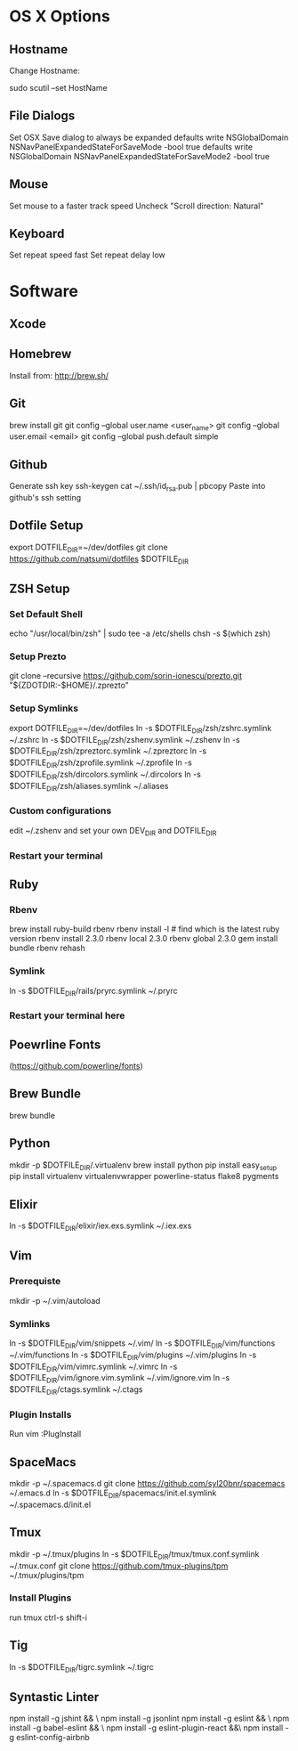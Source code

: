 * OS X Options
** Hostname
Change Hostname:

  sudo scutil --set HostName
** File Dialogs

Set OSX Save dialog to always be expanded
defaults write NSGlobalDomain NSNavPanelExpandedStateForSaveMode -bool true
defaults write NSGlobalDomain NSNavPanelExpandedStateForSaveMode2 -bool true

** Mouse
Set mouse to a faster track speed
Uncheck "Scroll direction: Natural"

** Keyboard
Set repeat speed fast
Set repeat delay low

* Software
** Xcode
** Homebrew
   Install from: http://brew.sh/
** Git
brew install git
git config --global user.name <user_name>
git config --global user.email <email>
git config --global push.default simple
** Github
Generate ssh key
ssh-keygen
cat ~/.ssh/id_rsa.pub | pbcopy
Paste into github's ssh setting

** Dotfile Setup
export DOTFILE_DIR=~/dev/dotfiles
git clone https://github.com/natsumi/dotfiles $DOTFILE_DIR
** ZSH Setup
*** Set Default Shell
echo "/usr/local/bin/zsh" | sudo tee -a /etc/shells
chsh -s $(which zsh)
*** Setup Prezto
git clone --recursive https://github.com/sorin-ionescu/prezto.git "${ZDOTDIR:-$HOME}/.zprezto"
*** Setup Symlinks
export DOTFILE_DIR=~/dev/dotfiles
ln -s $DOTFILE_DIR/zsh/zshrc.symlink ~/.zshrc
ln -s $DOTFILE_DIR/zsh/zshenv.symlink ~/.zshenv
ln -s $DOTFILE_DIR/zsh/zpreztorc.symlink ~/.zpreztorc
ln -s $DOTFILE_DIR/zsh/zprofile.symlink ~/.zprofile
ln -s $DOTFILE_DIR/zsh/dircolors.symlink ~/.dircolors
ln -s $DOTFILE_DIR/zsh/aliases.symlink ~/.aliases
*** Custom configurations
edit ~/.zshenv and set your own DEV_DIR and DOTFILE_DIR
*** Restart your terminal
** Ruby
*** Rbenv
brew install ruby-build rbenv
rbenv install -l # find which is the latest ruby version
rbenv install 2.3.0
rbenv local 2.3.0
rbenv global 2.3.0
gem install bundle
rbenv rehash
*** Symlink
ln -s $DOTFILE_DIR/rails/pryrc.symlink ~/.pryrc

*** Restart your terminal here
** Poewrline Fonts
(https://github.com/powerline/fonts)
** Brew Bundle
   brew bundle
** Python
mkdir -p $DOTFILE_DIR/.virtualenv
brew install python
pip install easy_setup
pip install virtualenv virtualenvwrapper powerline-status flake8 pygments
** Elixir
ln -s $DOTFILE_DIR/elixir/iex.exs.symlink ~/.iex.exs
** Vim
*** Prerequiste
mkdir -p ~/.vim/autoload
*** Symlinks
ln -s $DOTFILE_DIR/vim/snippets ~/.vim/
ln -s $DOTFILE_DIR/vim/functions ~/.vim/functions
ln -s $DOTFILE_DIR/vim/plugins ~/.vim/plugins
ln -s $DOTFILE_DIR/vim/vimrc.symlink ~/.vimrc
ln -s $DOTFILE_DIR/vim/ignore.vim.symlink ~/.vim/ignore.vim
ln -s $DOTFILE_DIR/ctags.symlink ~/.ctags
*** Plugin Installs
Run vim
:PlugInstall
** SpaceMacs
mkdir -p ~/.spacemacs.d
git clone https://github.com/syl20bnr/spacemacs ~/.emacs.d
ln -s $DOTFILE_DIR/spacemacs/init.el.symlink ~/.spacemacs.d/init.el
** Tmux
mkdir -p ~/.tmux/plugins
ln -s $DOTFILE_DIR/tmux/tmux.conf.symlink ~/.tmux.conf
git clone https://github.com/tmux-plugins/tpm ~/.tmux/plugins/tpm
*** Install Plugins
run tmux
ctrl-s shift-i
** Tig
ln -s $DOTFILE_DIR/tigrc.symlink ~/.tigrc
** Syntastic Linter
   npm install -g jshint && \
   npm install -g jsonlint
   npm install -g eslint && \
   npm install -g babel-eslint && \
   npm install -g eslint-plugin-react &&\
   npm install -g eslint-config-airbnb
